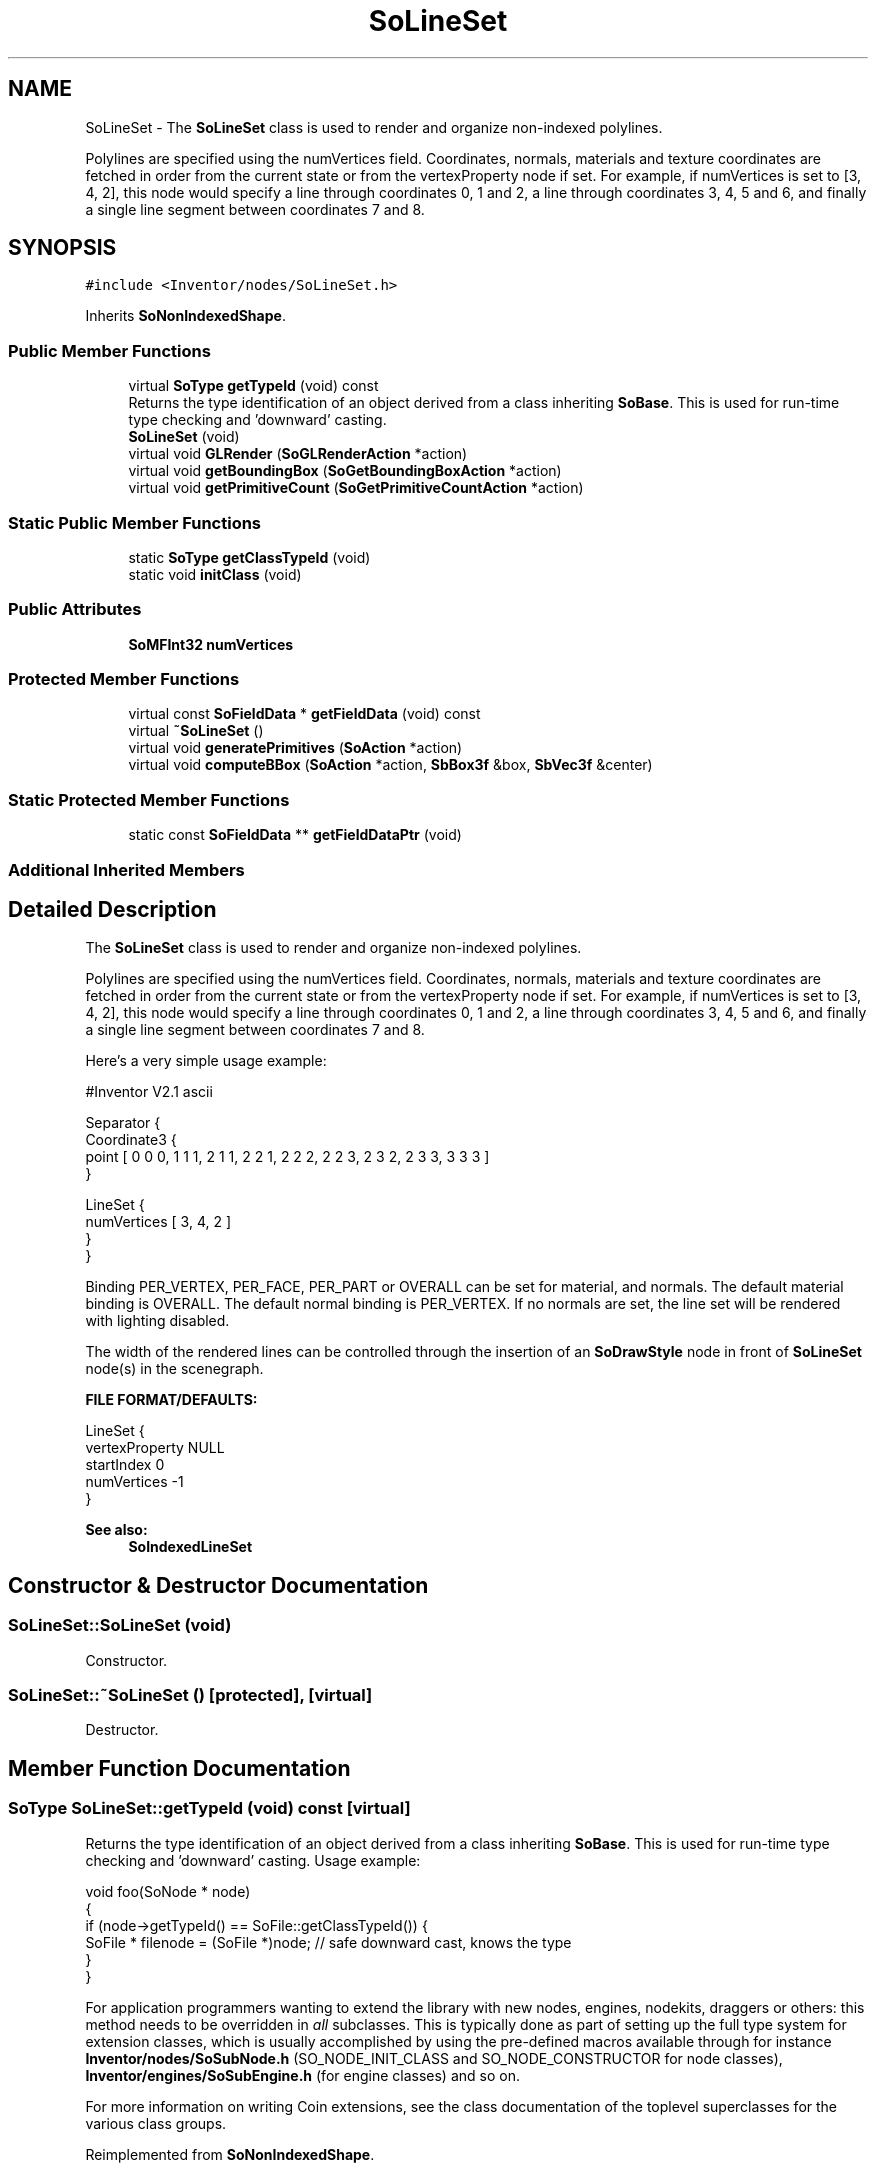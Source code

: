 .TH "SoLineSet" 3 "Sun May 28 2017" "Version 4.0.0a" "Coin" \" -*- nroff -*-
.ad l
.nh
.SH NAME
SoLineSet \- The \fBSoLineSet\fP class is used to render and organize non-indexed polylines\&.
.PP
Polylines are specified using the numVertices field\&. Coordinates, normals, materials and texture coordinates are fetched in order from the current state or from the vertexProperty node if set\&. For example, if numVertices is set to [3, 4, 2], this node would specify a line through coordinates 0, 1 and 2, a line through coordinates 3, 4, 5 and 6, and finally a single line segment between coordinates 7 and 8\&.  

.SH SYNOPSIS
.br
.PP
.PP
\fC#include <Inventor/nodes/SoLineSet\&.h>\fP
.PP
Inherits \fBSoNonIndexedShape\fP\&.
.SS "Public Member Functions"

.in +1c
.ti -1c
.RI "virtual \fBSoType\fP \fBgetTypeId\fP (void) const"
.br
.RI "Returns the type identification of an object derived from a class inheriting \fBSoBase\fP\&. This is used for run-time type checking and 'downward' casting\&. "
.ti -1c
.RI "\fBSoLineSet\fP (void)"
.br
.ti -1c
.RI "virtual void \fBGLRender\fP (\fBSoGLRenderAction\fP *action)"
.br
.ti -1c
.RI "virtual void \fBgetBoundingBox\fP (\fBSoGetBoundingBoxAction\fP *action)"
.br
.ti -1c
.RI "virtual void \fBgetPrimitiveCount\fP (\fBSoGetPrimitiveCountAction\fP *action)"
.br
.in -1c
.SS "Static Public Member Functions"

.in +1c
.ti -1c
.RI "static \fBSoType\fP \fBgetClassTypeId\fP (void)"
.br
.ti -1c
.RI "static void \fBinitClass\fP (void)"
.br
.in -1c
.SS "Public Attributes"

.in +1c
.ti -1c
.RI "\fBSoMFInt32\fP \fBnumVertices\fP"
.br
.in -1c
.SS "Protected Member Functions"

.in +1c
.ti -1c
.RI "virtual const \fBSoFieldData\fP * \fBgetFieldData\fP (void) const"
.br
.ti -1c
.RI "virtual \fB~SoLineSet\fP ()"
.br
.ti -1c
.RI "virtual void \fBgeneratePrimitives\fP (\fBSoAction\fP *action)"
.br
.ti -1c
.RI "virtual void \fBcomputeBBox\fP (\fBSoAction\fP *action, \fBSbBox3f\fP &box, \fBSbVec3f\fP &center)"
.br
.in -1c
.SS "Static Protected Member Functions"

.in +1c
.ti -1c
.RI "static const \fBSoFieldData\fP ** \fBgetFieldDataPtr\fP (void)"
.br
.in -1c
.SS "Additional Inherited Members"
.SH "Detailed Description"
.PP 
The \fBSoLineSet\fP class is used to render and organize non-indexed polylines\&.
.PP
Polylines are specified using the numVertices field\&. Coordinates, normals, materials and texture coordinates are fetched in order from the current state or from the vertexProperty node if set\&. For example, if numVertices is set to [3, 4, 2], this node would specify a line through coordinates 0, 1 and 2, a line through coordinates 3, 4, 5 and 6, and finally a single line segment between coordinates 7 and 8\&. 

Here's a very simple usage example:
.PP
.PP
.nf
#Inventor V2.1 ascii

Separator {
   Coordinate3 {
      point [ 0 0 0, 1 1 1, 2 1 1, 2 2 1, 2 2 2, 2 2 3, 2 3 2, 2 3 3, 3 3 3 ]
   }

   LineSet {
      numVertices [ 3, 4, 2 ]
   }
}
.fi
.PP
.PP
Binding PER_VERTEX, PER_FACE, PER_PART or OVERALL can be set for material, and normals\&. The default material binding is OVERALL\&. The default normal binding is PER_VERTEX\&. If no normals are set, the line set will be rendered with lighting disabled\&.
.PP
The width of the rendered lines can be controlled through the insertion of an \fBSoDrawStyle\fP node in front of \fBSoLineSet\fP node(s) in the scenegraph\&.
.PP
\fBFILE FORMAT/DEFAULTS:\fP 
.PP
.nf
LineSet {
    vertexProperty NULL
    startIndex 0
    numVertices -1
}

.fi
.PP
.PP
\fBSee also:\fP
.RS 4
\fBSoIndexedLineSet\fP 
.RE
.PP

.SH "Constructor & Destructor Documentation"
.PP 
.SS "SoLineSet::SoLineSet (void)"
Constructor\&. 
.SS "SoLineSet::~SoLineSet ()\fC [protected]\fP, \fC [virtual]\fP"
Destructor\&. 
.SH "Member Function Documentation"
.PP 
.SS "\fBSoType\fP SoLineSet::getTypeId (void) const\fC [virtual]\fP"

.PP
Returns the type identification of an object derived from a class inheriting \fBSoBase\fP\&. This is used for run-time type checking and 'downward' casting\&. Usage example:
.PP
.PP
.nf
void foo(SoNode * node)
{
  if (node->getTypeId() == SoFile::getClassTypeId()) {
    SoFile * filenode = (SoFile *)node;  // safe downward cast, knows the type
  }
}
.fi
.PP
.PP
For application programmers wanting to extend the library with new nodes, engines, nodekits, draggers or others: this method needs to be overridden in \fIall\fP subclasses\&. This is typically done as part of setting up the full type system for extension classes, which is usually accomplished by using the pre-defined macros available through for instance \fBInventor/nodes/SoSubNode\&.h\fP (SO_NODE_INIT_CLASS and SO_NODE_CONSTRUCTOR for node classes), \fBInventor/engines/SoSubEngine\&.h\fP (for engine classes) and so on\&.
.PP
For more information on writing Coin extensions, see the class documentation of the toplevel superclasses for the various class groups\&. 
.PP
Reimplemented from \fBSoNonIndexedShape\fP\&.
.SS "const \fBSoFieldData\fP * SoLineSet::getFieldData (void) const\fC [protected]\fP, \fC [virtual]\fP"
Returns a pointer to the class-wide field data storage object for this instance\&. If no fields are present, returns \fCNULL\fP\&. 
.PP
Reimplemented from \fBSoNonIndexedShape\fP\&.
.SS "void SoLineSet::GLRender (\fBSoGLRenderAction\fP * action)\fC [virtual]\fP"
Action method for the \fBSoGLRenderAction\fP\&.
.PP
This is called during rendering traversals\&. Nodes influencing the rendering state in any way or who wants to throw geometry primitives at OpenGL overrides this method\&. 
.PP
Reimplemented from \fBSoShape\fP\&.
.SS "void SoLineSet::getBoundingBox (\fBSoGetBoundingBoxAction\fP * action)\fC [virtual]\fP"
Action method for the \fBSoGetBoundingBoxAction\fP\&.
.PP
Calculates bounding box and center coordinates for node and modifies the values of the \fIaction\fP to encompass the bounding box for this node and to shift the center point for the scene more towards the one for this node\&.
.PP
Nodes influencing how geometry nodes calculates their bounding box also overrides this method to change the relevant state variables\&. 
.PP
Reimplemented from \fBSoShape\fP\&.
.SS "void SoLineSet::getPrimitiveCount (\fBSoGetPrimitiveCountAction\fP * action)\fC [virtual]\fP"
Action method for the \fBSoGetPrimitiveCountAction\fP\&.
.PP
Calculates the number of triangle, line segment and point primitives for the node and adds these to the counters of the \fIaction\fP\&.
.PP
Nodes influencing how geometry nodes calculates their primitive count also overrides this method to change the relevant state variables\&. 
.PP
Reimplemented from \fBSoShape\fP\&.
.SS "void SoLineSet::generatePrimitives (\fBSoAction\fP * action)\fC [protected]\fP, \fC [virtual]\fP"
The method implements action behavior for shape nodes for \fBSoCallbackAction\fP\&. It is invoked from \fBSoShape::callback()\fP\&. (Subclasses should \fInot\fP override \fBSoNode::callback()\fP\&.)
.PP
The subclass implementations uses the convenience methods \fBSoShape::beginShape()\fP, \fBSoShape::shapeVertex()\fP, and \fBSoShape::endShape()\fP, with \fBSoDetail\fP instances, to pass the primitives making up the shape back to the caller\&. 
.PP
Implements \fBSoShape\fP\&.
.SS "void SoLineSet::computeBBox (\fBSoAction\fP * action, \fBSbBox3f\fP & box, \fBSbVec3f\fP & center)\fC [protected]\fP, \fC [virtual]\fP"
Implemented by \fBSoShape\fP subclasses to let the \fBSoShape\fP superclass know the exact size and weighted center point of the shape's bounding box\&.
.PP
The bounding box and center point should be calculated and returned in the local coordinate system\&.
.PP
The method implements action behavior for shape nodes for \fBSoGetBoundingBoxAction\fP\&. It is invoked from \fBSoShape::getBoundingBox()\fP\&. (Subclasses should \fInot\fP override \fBSoNode::getBoundingBox()\fP\&.)
.PP
The \fIbox\fP parameter sent in is guaranteed to be an empty box, while \fIcenter\fP is undefined upon function entry\&. 
.PP
Implements \fBSoShape\fP\&.
.SH "Member Data Documentation"
.PP 
.SS "\fBSoMFInt32\fP SoLineSet::numVertices"
Used to specify polylines\&. Each entry specifies the number of coordinates in a line\&. The coordinates are taken in order from the state or from the vertexProperty node\&. 

.SH "Author"
.PP 
Generated automatically by Doxygen for Coin from the source code\&.
